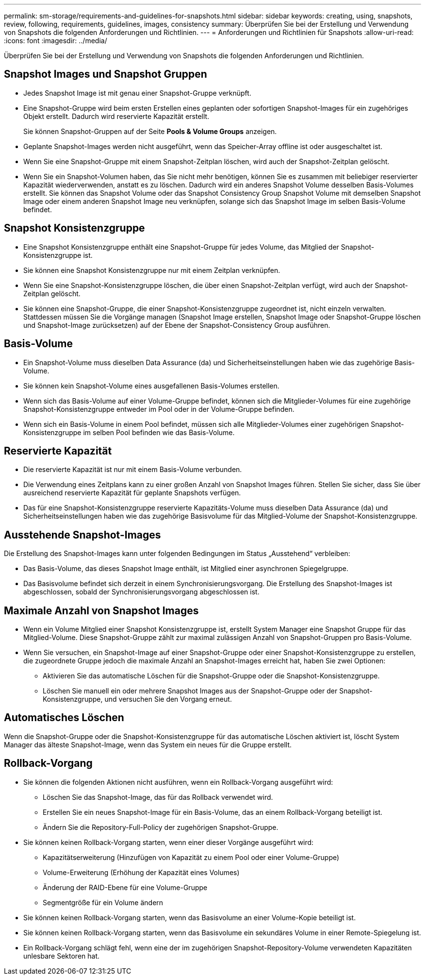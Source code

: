 ---
permalink: sm-storage/requirements-and-guidelines-for-snapshots.html 
sidebar: sidebar 
keywords: creating, using, snapshots, review, following, requirements, guidelines, images, consistency 
summary: Überprüfen Sie bei der Erstellung und Verwendung von Snapshots die folgenden Anforderungen und Richtlinien. 
---
= Anforderungen und Richtlinien für Snapshots
:allow-uri-read: 
:icons: font
:imagesdir: ../media/


[role="lead"]
Überprüfen Sie bei der Erstellung und Verwendung von Snapshots die folgenden Anforderungen und Richtlinien.



== Snapshot Images und Snapshot Gruppen

* Jedes Snapshot Image ist mit genau einer Snapshot-Gruppe verknüpft.
* Eine Snapshot-Gruppe wird beim ersten Erstellen eines geplanten oder sofortigen Snapshot-Images für ein zugehöriges Objekt erstellt. Dadurch wird reservierte Kapazität erstellt.
+
Sie können Snapshot-Gruppen auf der Seite *Pools & Volume Groups* anzeigen.

* Geplante Snapshot-Images werden nicht ausgeführt, wenn das Speicher-Array offline ist oder ausgeschaltet ist.
* Wenn Sie eine Snapshot-Gruppe mit einem Snapshot-Zeitplan löschen, wird auch der Snapshot-Zeitplan gelöscht.
* Wenn Sie ein Snapshot-Volumen haben, das Sie nicht mehr benötigen, können Sie es zusammen mit beliebiger reservierter Kapazität wiederverwenden, anstatt es zu löschen. Dadurch wird ein anderes Snapshot Volume desselben Basis-Volumes erstellt. Sie können das Snapshot Volume oder das Snapshot Consistency Group Snapshot Volume mit demselben Snapshot Image oder einem anderen Snapshot Image neu verknüpfen, solange sich das Snapshot Image im selben Basis-Volume befindet.




== Snapshot Konsistenzgruppe

* Eine Snapshot Konsistenzgruppe enthält eine Snapshot-Gruppe für jedes Volume, das Mitglied der Snapshot-Konsistenzgruppe ist.
* Sie können eine Snapshot Konsistenzgruppe nur mit einem Zeitplan verknüpfen.
* Wenn Sie eine Snapshot-Konsistenzgruppe löschen, die über einen Snapshot-Zeitplan verfügt, wird auch der Snapshot-Zeitplan gelöscht.
* Sie können eine Snapshot-Gruppe, die einer Snapshot-Konsistenzgruppe zugeordnet ist, nicht einzeln verwalten. Stattdessen müssen Sie die Vorgänge managen (Snapshot Image erstellen, Snapshot Image oder Snapshot-Gruppe löschen und Snapshot-Image zurücksetzen) auf der Ebene der Snapshot-Consistency Group ausführen.




== Basis-Volume

* Ein Snapshot-Volume muss dieselben Data Assurance (da) und Sicherheitseinstellungen haben wie das zugehörige Basis-Volume.
* Sie können kein Snapshot-Volume eines ausgefallenen Basis-Volumes erstellen.
* Wenn sich das Basis-Volume auf einer Volume-Gruppe befindet, können sich die Mitglieder-Volumes für eine zugehörige Snapshot-Konsistenzgruppe entweder im Pool oder in der Volume-Gruppe befinden.
* Wenn sich ein Basis-Volume in einem Pool befindet, müssen sich alle Mitglieder-Volumes einer zugehörigen Snapshot-Konsistenzgruppe im selben Pool befinden wie das Basis-Volume.




== Reservierte Kapazität

* Die reservierte Kapazität ist nur mit einem Basis-Volume verbunden.
* Die Verwendung eines Zeitplans kann zu einer großen Anzahl von Snapshot Images führen. Stellen Sie sicher, dass Sie über ausreichend reservierte Kapazität für geplante Snapshots verfügen.
* Das für eine Snapshot-Konsistenzgruppe reservierte Kapazitäts-Volume muss dieselben Data Assurance (da) und Sicherheitseinstellungen haben wie das zugehörige Basisvolume für das Mitglied-Volume der Snapshot-Konsistenzgruppe.




== Ausstehende Snapshot-Images

Die Erstellung des Snapshot-Images kann unter folgenden Bedingungen im Status „Ausstehend“ verbleiben:

* Das Basis-Volume, das dieses Snapshot Image enthält, ist Mitglied einer asynchronen Spiegelgruppe.
* Das Basisvolume befindet sich derzeit in einem Synchronisierungsvorgang. Die Erstellung des Snapshot-Images ist abgeschlossen, sobald der Synchronisierungsvorgang abgeschlossen ist.




== Maximale Anzahl von Snapshot Images

* Wenn ein Volume Mitglied einer Snapshot Konsistenzgruppe ist, erstellt System Manager eine Snapshot Gruppe für das Mitglied-Volume. Diese Snapshot-Gruppe zählt zur maximal zulässigen Anzahl von Snapshot-Gruppen pro Basis-Volume.
* Wenn Sie versuchen, ein Snapshot-Image auf einer Snapshot-Gruppe oder einer Snapshot-Konsistenzgruppe zu erstellen, die zugeordnete Gruppe jedoch die maximale Anzahl an Snapshot-Images erreicht hat, haben Sie zwei Optionen:
+
** Aktivieren Sie das automatische Löschen für die Snapshot-Gruppe oder die Snapshot-Konsistenzgruppe.
** Löschen Sie manuell ein oder mehrere Snapshot Images aus der Snapshot-Gruppe oder der Snapshot-Konsistenzgruppe, und versuchen Sie den Vorgang erneut.






== Automatisches Löschen

Wenn die Snapshot-Gruppe oder die Snapshot-Konsistenzgruppe für das automatische Löschen aktiviert ist, löscht System Manager das älteste Snapshot-Image, wenn das System ein neues für die Gruppe erstellt.



== Rollback-Vorgang

* Sie können die folgenden Aktionen nicht ausführen, wenn ein Rollback-Vorgang ausgeführt wird:
+
** Löschen Sie das Snapshot-Image, das für das Rollback verwendet wird.
** Erstellen Sie ein neues Snapshot-Image für ein Basis-Volume, das an einem Rollback-Vorgang beteiligt ist.
** Ändern Sie die Repository-Full-Policy der zugehörigen Snapshot-Gruppe.


* Sie können keinen Rollback-Vorgang starten, wenn einer dieser Vorgänge ausgeführt wird:
+
** Kapazitätserweiterung (Hinzufügen von Kapazität zu einem Pool oder einer Volume-Gruppe)
** Volume-Erweiterung (Erhöhung der Kapazität eines Volumes)
** Änderung der RAID-Ebene für eine Volume-Gruppe
** Segmentgröße für ein Volume ändern


* Sie können keinen Rollback-Vorgang starten, wenn das Basisvolume an einer Volume-Kopie beteiligt ist.
* Sie können keinen Rollback-Vorgang starten, wenn das Basisvolume ein sekundäres Volume in einer Remote-Spiegelung ist.
* Ein Rollback-Vorgang schlägt fehl, wenn eine der im zugehörigen Snapshot-Repository-Volume verwendeten Kapazitäten unlesbare Sektoren hat.

